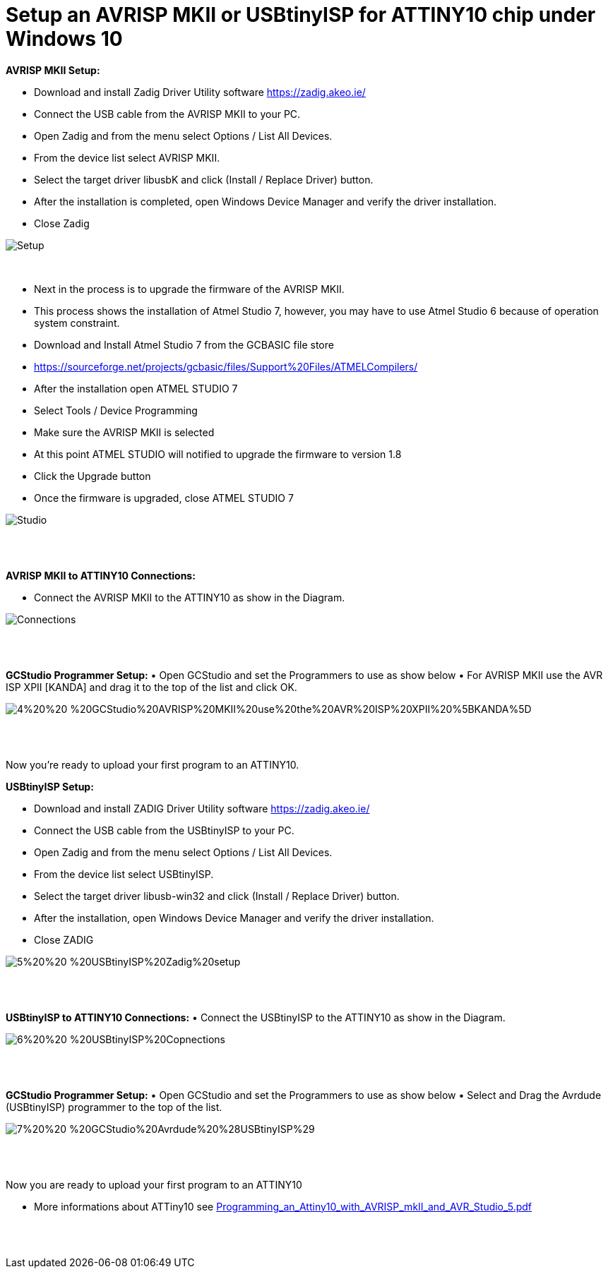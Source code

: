 # **Setup an AVRISP MKII or USBtinyISP for ATTINY10 chip under Windows 10**

**AVRISP MKII Setup:**

•	Download and install Zadig Driver Utility software https://zadig.akeo.ie/
•	Connect the USB cable from the AVRISP MKII to your PC.
•	Open Zadig and from the menu select Options / List All Devices.
•	From the device list select AVRISP MKII.
•	Select the target driver libusbK and click (Install / Replace Driver) button.
•	After the installation is completed, open Windows Device Manager and verify the driver installation.
•	Close Zadig

image::1%20%20-%20AVRISP%20MKII%20Zadig%20Setup.jpg[Setup]
{empty} +


•	Next in the process is to upgrade the firmware of the AVRISP MKII.
•	This process shows the installation of Atmel Studio 7, however, you may have to use Atmel Studio 6 because of operation system constraint.
•	Download and Install Atmel Studio 7 from the GCBASIC file store
•	https://sourceforge.net/projects/gcbasic/files/Support%20Files/ATMELCompilers/
•	After the installation open ATMEL STUDIO 7
•	Select Tools / Device Programming
•	Make sure the AVRISP MKII is selected
•	At this point ATMEL STUDIO will notified to upgrade the firmware to version 1.8
•	Click the Upgrade  button
•	Once the firmware is upgraded, close ATMEL STUDIO 7

image::2%20%20-%20ATMEL%20STUDIO.jpg[Studio]
{empty} +
{empty} +

**AVRISP MKII to ATTINY10 Connections:**

•	Connect the AVRISP MKII to the ATTINY10 as show in the Diagram.

image::3%20%20-%20AVRISP%20MKII%20Connections.jpg[Connections]
{empty} +
{empty} +


**GCStudio Programmer Setup:**
•	Open GCStudio and set the Programmers to use as show below 
•	For AVRISP MKII use the AVR ISP XPII [KANDA] and drag it to the top of the list and click OK.

image::4%20%20-%20GCStudio%20AVRISP%20MKII%20use%20the%20AVR%20ISP%20XPII%20%5BKANDA%5D.jpg[]
{empty} +
{empty} +

Now you’re ready to upload your first program to an ATTINY10.


**USBtinyISP Setup:**

•	Download and install ZADIG Driver Utility  software https://zadig.akeo.ie/
•	Connect the USB cable from the USBtinyISP to your PC.
•	Open Zadig and from the menu select Options / List All Devices.
•	From the device list select USBtinyISP.
•	Select the target driver libusb-win32 and click (Install / Replace Driver) button.
•	After the installation, open Windows Device Manager and verify the driver installation.
•	Close ZADIG

image::5%20%20-%20USBtinyISP%20Zadig%20setup.jpg[]
{empty} +
{empty} +

**USBtinyISP to ATTINY10 Connections:**
•	Connect the USBtinyISP to the ATTINY10 as show in the Diagram.

image::6%20%20-%20USBtinyISP%20Copnections.jpg[]
{empty} +
{empty} +

**GCStudio Programmer Setup:**
•	Open GCStudio and set the Programmers to use as show below 
•	Select and Drag  the Avrdude (USBtinyISP) programmer to the top of the list.

image::7%20%20-%20GCStudio%20Avrdude%20%28USBtinyISP%29.jpg[]
{empty} +
{empty} +

Now you are ready to upload your first program to an ATTINY10

•	More informations about ATTiny10 see xref:Programming_an_Attiny10_with_AVRISP_mkII_and_AVR_Studio_5.pdf[]


{empty} +
{empty} +















